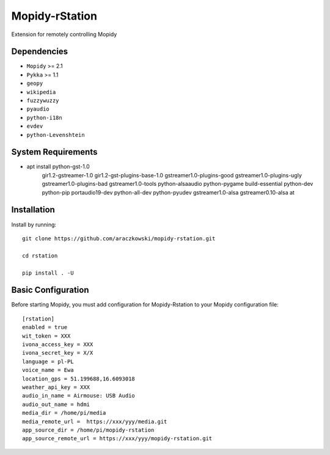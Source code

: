 ******************
Mopidy-rStation
******************

Extension for remotely controlling Mopidy

Dependencies
============

- ``Mopidy`` >= 2.1
- ``Pykka`` >= 1.1
- ``geopy``
- ``wikipedia``
- ``fuzzywuzzy``
- ``pyaudio``
- ``python-i18n``
- ``evdev``
- ``python-Levenshtein``


System Requirements
============
- apt install python-gst-1.0 \
    gir1.2-gstreamer-1.0 gir1.2-gst-plugins-base-1.0 \
    gstreamer1.0-plugins-good gstreamer1.0-plugins-ugly \
    gstreamer1.0-plugins-bad gstreamer1.0-tools \
    python-alsaaudio python-pygame build-essential \
    python-dev python-pip portaudio19-dev python-all-dev \
    python-pyudev gstreamer1.0-alsa gstreamer0.10-alsa at




Installation
============

Install by running::

    git clone https://github.com/araczkowski/mopidy-rstation.git

    cd rstation

    pip install . -U


Basic Configuration
===================

Before starting Mopidy, you must add configuration for
Mopidy-Rstation to your Mopidy configuration file::

    [rstation]
    enabled = true
    wit_token = XXX
    ivona_access_key = XXX
    ivona_secret_key = X/X
    language = pl-PL
    voice_name = Ewa
    location_gps = 51.199688,16.6093018
    weather_api_key = XXX
    audio_in_name = Airmouse: USB Audio
    audio_out_name = hdmi
    media_dir = /home/pi/media
    media_remote_url =  https://xxx/yyy/media.git
    app_source_dir = /home/pi/mopidy-rstation
    app_source_remote_url = https://xxx/yyy/mopidy-rstation.git
